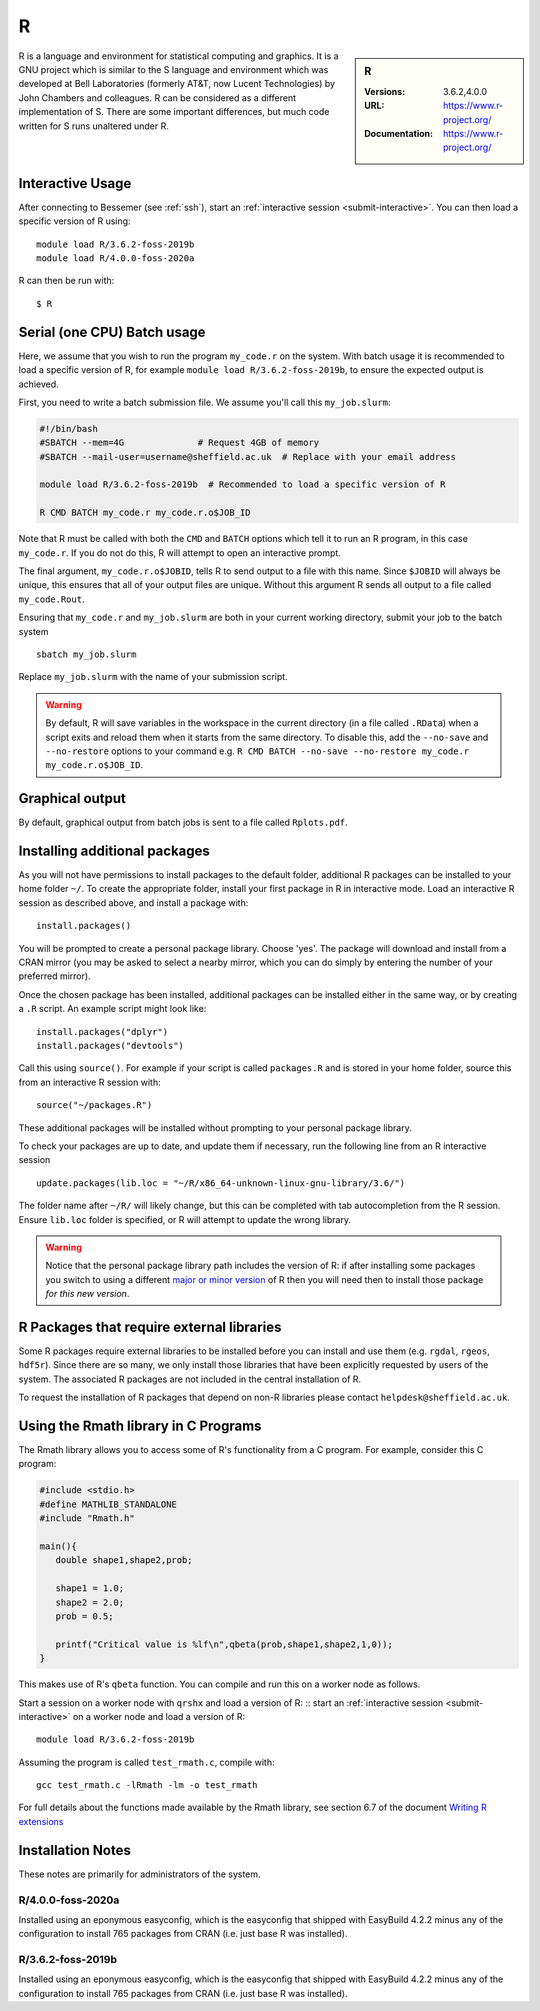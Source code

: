 .. _bessemer_r:

R
=

.. sidebar:: R
   
   :Versions: 3.6.2,4.0.0
   :URL: https://www.r-project.org/
   :Documentation: https://www.r-project.org/

R is a language and environment for statistical computing and graphics. 
It is a GNU project which is similar to the S language and environment which was developed at Bell Laboratories (formerly AT&T, now Lucent Technologies) by John Chambers and colleagues. 
R can be considered as a different implementation of S. There are some important differences, but much code written for S runs unaltered under R.

Interactive Usage
-----------------

After connecting to Bessemer (see :ref:`ssh`),
start an :ref:`interactive session <submit-interactive>`.
You can then load a specific version of R using: ::
        
   module load R/3.6.2-foss-2019b
   module load R/4.0.0-foss-2020a

R can then be run with: ::

   $ R

Serial (one CPU) Batch usage
----------------------------
Here, we assume that you wish to run the program ``my_code.r`` on the system. 
With batch usage it is recommended to load a specific version of R, 
for example ``module load R/3.6.2-foss-2019b``, 
to ensure the expected output is achieved.

First, you need to write a batch submission file. 
We assume you'll call this ``my_job.slurm``:

.. code-block:: bash

   #!/bin/bash
   #SBATCH --mem=4G              # Request 4GB of memory
   #SBATCH --mail-user=username@sheffield.ac.uk  # Replace with your email address

   module load R/3.6.2-foss-2019b  # Recommended to load a specific version of R

   R CMD BATCH my_code.r my_code.r.o$JOB_ID

Note that R must be called with both the ``CMD`` and ``BATCH`` options 
which tell it to run an R program, 
in this case ``my_code.r``. 
If you do not do this, R will attempt to open an interactive prompt.

The final argument, ``my_code.r.o$JOBID``, tells R to send output to a file with this name. 
Since ``$JOBID`` will always be unique, this ensures that all of your output files are unique. 
Without this argument R sends all output to a file called ``my_code.Rout``.

Ensuring that ``my_code.r`` and ``my_job.slurm`` are both in your current working directory, 
submit your job to the batch system ::

   sbatch my_job.slurm

Replace ``my_job.slurm`` with the name of your submission script.

.. warning::
   By default, R will save variables in the workspace in the current directory 
   (in a file called ``.RData``) 
   when a script exits and reload them when it starts from the same directory. 
   To disable this, add the ``--no-save`` and ``--no-restore`` options to your command 
   e.g. ``R CMD BATCH --no-save --no-restore my_code.r my_code.r.o$JOB_ID``.

Graphical output
----------------
By default, graphical output from batch jobs is sent to a file called ``Rplots.pdf``.

Installing additional packages
------------------------------

As you will not have permissions to install packages to the default folder, 
additional R packages can be installed to your home folder ``~/``. 
To create the appropriate folder, 
install your first package in R in interactive mode. 
Load an interactive R session as described above, and install a package with: ::

   install.packages()

You will be prompted to create a personal package library. 
Choose 'yes'. 
The package will download and install from a CRAN mirror 
(you may be asked to select a nearby mirror, 
which you can do simply by entering the number of your preferred mirror).

Once the chosen package has been installed, 
additional packages can be installed either in the same way, 
or by creating a ``.R`` script. 
An example script might look like: ::

   install.packages("dplyr")
   install.packages("devtools")

Call this using ``source()``. 
For example if your script is called ``packages.R`` and is stored in your home folder, 
source this from an interactive R session with: ::

   source("~/packages.R")

These additional packages will be installed without prompting to your personal package library.

To check your packages are up to date, and update them if necessary, 
run the following line from an R interactive session ::

   update.packages(lib.loc = "~/R/x86_64-unknown-linux-gnu-library/3.6/")

The folder name after ``~/R/`` will likely change, 
but this can be completed with tab autocompletion from the R session. 
Ensure ``lib.loc`` folder is specified, or R will attempt to update the wrong library.

.. warning::
    Notice that the personal package library path includes the version of R:
    if after installing some packages you switch to using a different `major or minor version <http://semver.org/>`_ of R
    then you will need then to install those package *for this new version*.

R Packages that require external libraries
------------------------------------------
Some R packages require external libraries to be installed before you can install and use them
(e.g. ``rgdal``, ``rgeos``, ``hdf5r``).
Since there are so many, we only install those libraries that have been explicitly requested by users of the system.
The associated R packages are not included in the central installation of R.

To request the installation of R packages that depend on non-R libraries
please contact ``helpdesk@sheffield.ac.uk``.

Using the Rmath library in C Programs
-------------------------------------
The Rmath library allows you to access some of R's functionality from a C program. 
For example, consider this C program:

.. code-block:: c

   #include <stdio.h>
   #define MATHLIB_STANDALONE
   #include "Rmath.h"

   main(){
      double shape1,shape2,prob;

      shape1 = 1.0;
      shape2 = 2.0;
      prob = 0.5;

      printf("Critical value is %lf\n",qbeta(prob,shape1,shape2,1,0));
   }

This makes use of R's ``qbeta`` function. 
You can compile and run this on a worker node as follows.

Start a session on a worker node with ``qrshx`` and load a version of R: ::
start an :ref:`interactive session <submit-interactive>` on a worker node
and load a version of R: ::

   module load R/3.6.2-foss-2019b

Assuming the program is called ``test_rmath.c``, compile with: ::

   gcc test_rmath.c -lRmath -lm -o test_rmath

For full details about the functions made available by the Rmath library, 
see section 6.7 of the document `Writing R extensions <https://cran.r-project.org/doc/manuals/r-release/R-exts.html#Numerical-analysis-subroutines>`_

Installation Notes
------------------
These notes are primarily for administrators of the system.

R/4.0.0-foss-2020a
^^^^^^^^^^^^^^^^^^

Installed using an eponymous easyconfig,
which is the easyconfig that shipped with EasyBuild 4.2.2
minus any of the configuration to install 765 packages from CRAN
(i.e. just base R was installed).

R/3.6.2-foss-2019b
^^^^^^^^^^^^^^^^^^

Installed using an eponymous easyconfig,
which is the easyconfig that shipped with EasyBuild 4.2.2
minus any of the configuration to install 765 packages from CRAN
(i.e. just base R was installed).
